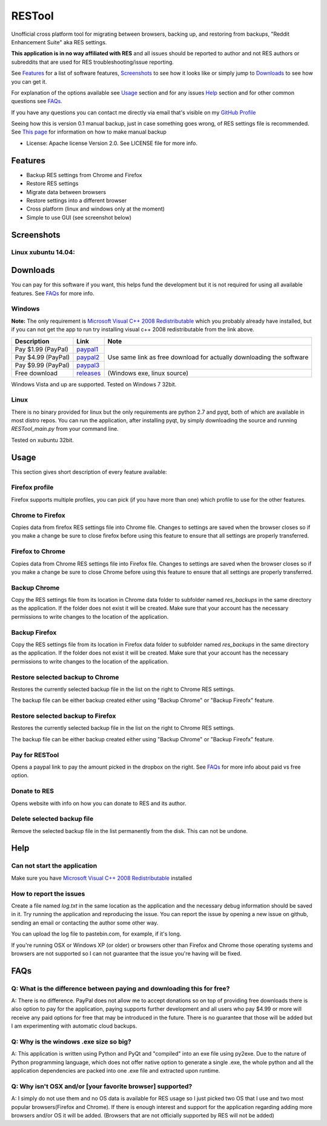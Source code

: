 =======
RESTool
=======


Unofficial cross platform tool for migrating between browsers, backing up, and restoring from backups,
"Reddit Enhancement Suite" aka RES settings.

**This application is in no way affiliated with RES** and all issues should be reported to author and not RES authors
or subreddits that are used for RES troubleshooting/issue reporting.

See Features_ for a list of software features, Screenshots_ to see how it looks like or
simply jump to Downloads_ to see how you can get it.

For explanation of the options available see Usage_ section and for any issues Help_ section
and for other common questions see FAQs_.

If you have any questions you can contact me directly via email that's visible on
my `GitHub Profile <https://github.com/Nikola-K>`_

Seeing how this is version 0.1 manual backup, just in case something goes wrong, of RES settings file is recommended.
See `This page <https://www.reddit.com/r/Enhancement/wiki/backing_up_res_settings>`_ for information on
how to make manual backup

* License: Apache license Version 2.0. See LICENSE file for more info.

Features
========

* Backup RES settings from Chrome and Firefox

* Restore RES settings

* Migrate data between browsers

* Restore settings into a different browser

* Cross platform (linux and windows only at the moment)

* Simple to use GUI (see screenshot below)

Screenshots
===========

Linux xubuntu 14.04:
--------------------

.. image :: docs/0.1.0dev_linux.png


Downloads
=========

You can pay for this software if you want, this helps fund the development
but it is not required for using all available features. See FAQs_ for more info.

Windows
-------

**Note:** The only requirement is `Microsoft Visual C++ 2008 Redistributable <http://www.microsoft.com/en-us/download/details.aspx?id=29>`_
which you probably already have installed, but if you can not get the app to run
try installing visual c++ 2008 redistributable from the link above.


+--------------------+-------------+------------------------------+
| Description        | Link        | Note                         |
+====================+=============+==============================+
| Pay $1.99 (PayPal) | paypal1_    | Use same link as             |
+--------------------+-------------+ free download                |
| Pay $4.99 (PayPal) | paypal2_    | for actually downloading     |
+--------------------+-------------+ the software                 |
| Pay $9.99 (PayPal) | paypal3_    |                              |
+--------------------+-------------+------------------------------+
| Free download      | releases_   |  (Windows exe, linux source) |
+--------------------+-------------+------------------------------+


.. _paypal1: https://www.paypal.com/cgi-bin/webscr?cmd=_s-xclick&hosted_button_id=QL25GUJ62G6UL

.. _paypal2: https://www.paypal.com/cgi-bin/webscr?cmd=_s-xclick&hosted_button_id=3TSJ7LSD5F8LG

.. _paypal3: https://www.paypal.com/cgi-bin/webscr?cmd=_s-xclick&hosted_button_id=BXPXJB2QUDSY2

.. _releases: https://github.com/Nikola-K/RESTool/releases

Windows Vista and up are supported. Tested on Windows 7 32bit.

Linux
-----

There is no binary provided for linux but the only requirements are python 2.7 and pyqt, both of which
are available in most distro repos. You can run the application, after installing pyqt, by simply downloading
the source and running `RESTool_main.py` from your command line.

Tested on xubuntu 32bit.

Usage
=====

This section gives short description of every feature available:

Firefox profile
---------------

Firefox supports multiple profiles, you can pick (if you have more than one) which profile to use for
the other features.

Chrome to Firefox
-----------------

Copies data from firefox RES settings file into Chrome file. Changes to settings are saved when the browser closes
so if you make a change be sure to close firefox before using this feature to ensure that all settings are
properly transferred.

Firefox to Chrome
-----------------

Copies data from Chrome RES settings file into Firefox file. Changes to settings are saved when the browser closes
so if you make a change be sure to close Chrome before using this feature to ensure that all settings are
properly transferred.

Backup Chrome
-------------

Copy the RES settings file from its location in Chrome data folder to subfolder named `res_backups` in the same
directory as the application. If the folder does not exist it will be created. Make sure that your account has the
necessary permissions to write changes to the location of the application.

Backup Firefox
--------------

Copy the RES settings file from its location in Firefox data folder to subfolder named `res_backups` in the same
directory as the application. If the folder does not exist it will be created. Make sure that your account has the
necessary permissions to write changes to the location of the application.

Restore selected backup to Chrome
---------------------------------

Restores the currently selected backup file in the list on the right to Chrome RES settings.

The backup file can be either backup created either using "Backup Chrome" or "Backup Fireofx" feature.

Restore selected backup to Firefox
----------------------------------

Restores the currently selected backup file in the list on the right to Chrome RES settings.

The backup file can be either backup created either using "Backup Chrome" or "Backup Fireofx" feature.

Pay for RESTool
---------------

Opens a paypal link to pay the amount picked in the dropbox on the right. See FAQs_ for more info about
paid vs free option.

Donate to RES
-------------

Opens website with info on how you can donate to RES and its author.

Delete selected backup file
---------------------------

Remove the selected backup file in the list permanently from the disk. This can not be undone.


Help
====

Can not start the application
-----------------------------

Make sure you have `Microsoft Visual C++ 2008 Redistributable <http://www.microsoft.com/en-us/download/details.aspx?id=29>`_ installed

How to report the issues
------------------------

Create a file named `log.txt` in the same location as the application and the necessary debug information should be
saved in it. Try running the application and reproducing the issue. You can report the issue by opening a new issue
on github, sending an email or contacting the author some other way.

You can upload the log file to pastebin.com, for example, if it's long.

If you're running OSX or Windows XP (or older) or browsers other than Firefox and Chrome
those operating systems and browsers are not supported so I can not guarantee that the issue you're having
will be fixed.


FAQs
====

Q: What is the difference between paying and downloading this for free?
-----------------------------------------------------------------------

A: There is no difference. PayPal does not allow me to accept donations so on top of providing free downloads
there is also option to pay for the application, paying supports further development and all users who pay $4.99 or more
will receive any paid options for free that may be introduced in the future. There is no guarantee that those
will be added but I am experimenting with automatic cloud backups.

Q: Why is the windows .exe size so big?
---------------------------------------

A: This application is written using Python and PyQt and "compiled" into an exe file using py2exe.
Due to the nature of Python programming language, which does not offer native option to generate a single .exe,
the whole python and all the application dependencies are packed into one .exe file and extracted upon runtime.

Q: Why isn't OSX and/or [your favorite browser] supported?
----------------------------------------------------------

A: I simply do not use them and no OS data is available for RES usage so I just picked two OS that I use and two
most popular browsers(Firefox and Chrome). If there is enough interest and support for the application regarding
adding more browsers and/or OS it will be added.
(Browsers that are not officially supported by RES will not be added)
